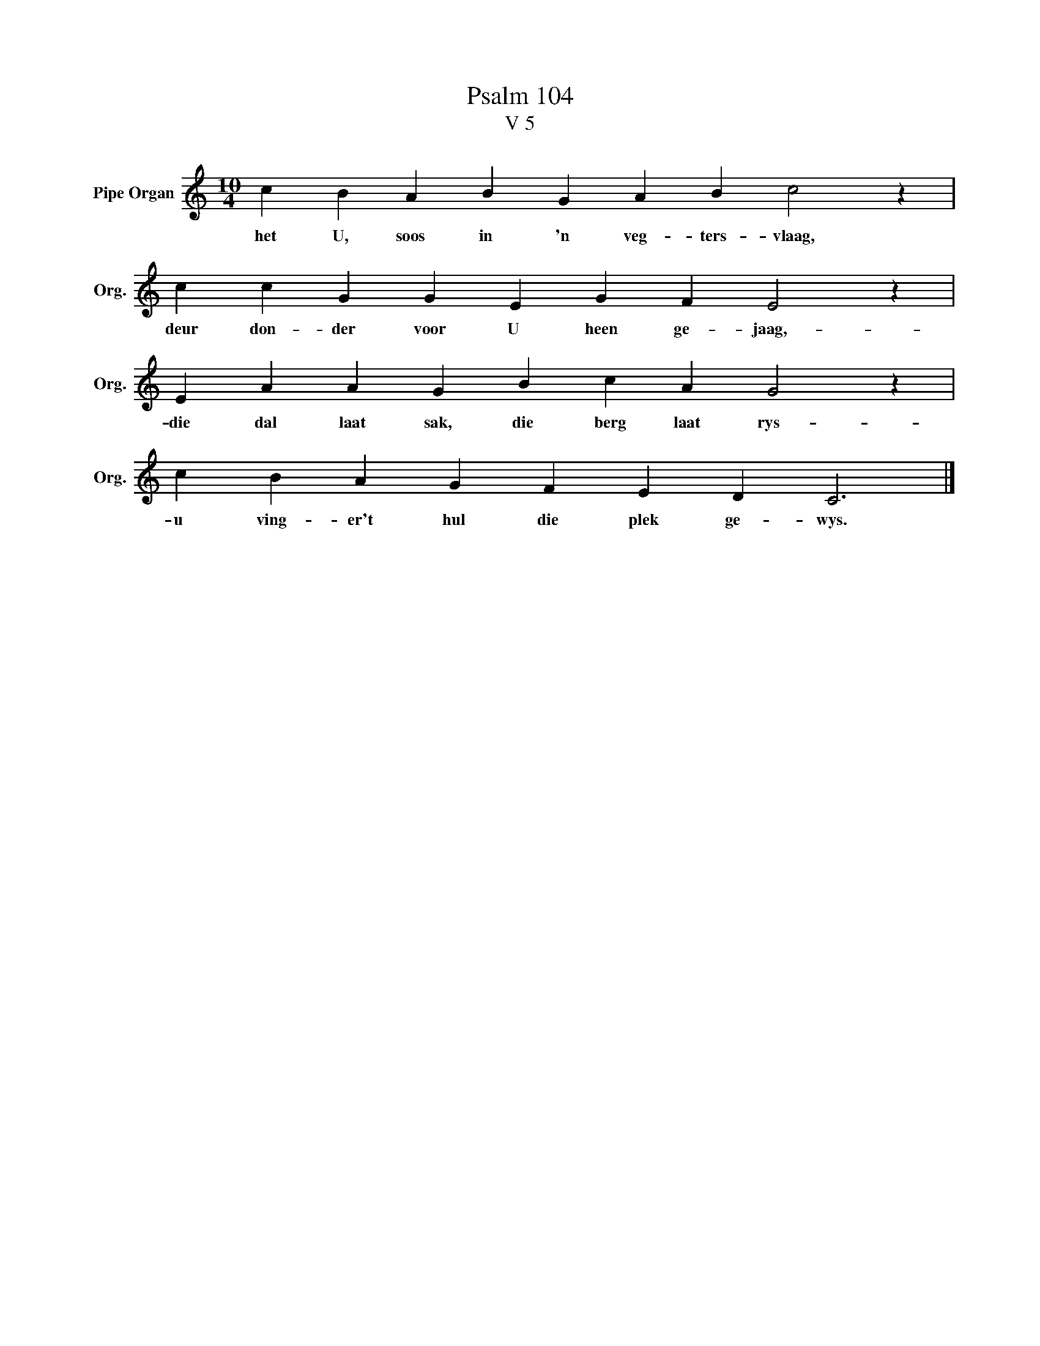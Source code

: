 X:1
T: Psalm 104
T:V 5
L:1/4
M:10/4
I:linebreak $
K:C
V:1 treble nm="Pipe Organ" snm="Org."
V:1
 c B A B G A B c2 z |$ c c G G E G F E2 z |$ E A A G B c A G2 z |$ c B A G F E D C3 |] %4
w: het U, soos in 'n veg- ters- vlaag,|deur don- der voor U heen ge- jaag,-|die dal laat sak, die berg laat rys-|u ving- er't hul die plek ge- wys.|

